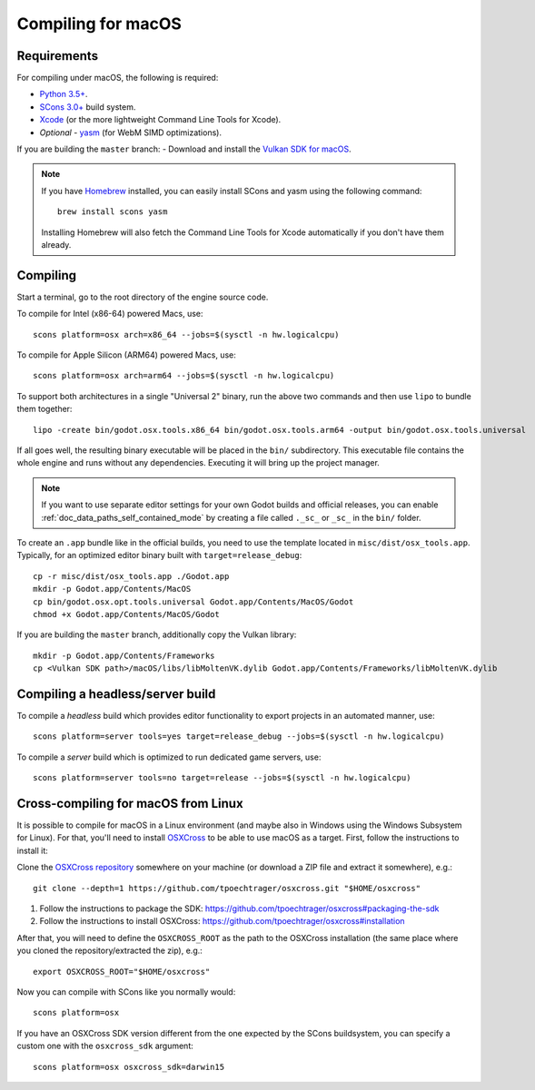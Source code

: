 .. _doc_compiling_for_osx:

Compiling for macOS
===================

.. highlight:: shell

Requirements
------------

For compiling under macOS, the following is required:

- `Python 3.5+ <https://www.python.org>`_.
- `SCons 3.0+ <https://www.scons.org>`_ build system.
- `Xcode <https://apps.apple.com/us/app/xcode/id497799835>`_
  (or the more lightweight Command Line Tools for Xcode).
- *Optional* - `yasm <https://yasm.tortall.net/>`_ (for WebM SIMD optimizations).

If you are building the ``master`` branch:
- Download and install the `Vulkan SDK for macOS <https://vulkan.lunarg.com/sdk/home>`__.

.. note:: If you have `Homebrew <https://brew.sh/>`_ installed, you can easily
          install SCons and yasm using the following command::

              brew install scons yasm

          Installing Homebrew will also fetch the Command Line Tools
          for Xcode automatically if you don't have them already.

.. seealso:: For a general overview of SCons usage for Godot, see
             :ref:`doc_introduction_to_the_buildsystem`.

Compiling
---------

Start a terminal, go to the root directory of the engine source code.

To compile for Intel (x86-64) powered Macs, use::

    scons platform=osx arch=x86_64 --jobs=$(sysctl -n hw.logicalcpu)

To compile for Apple Silicon (ARM64) powered Macs, use::

    scons platform=osx arch=arm64 --jobs=$(sysctl -n hw.logicalcpu)

To support both architectures in a single "Universal 2" binary, run the above two commands and then use ``lipo`` to bundle them together::

    lipo -create bin/godot.osx.tools.x86_64 bin/godot.osx.tools.arm64 -output bin/godot.osx.tools.universal

If all goes well, the resulting binary executable will be placed in the
``bin/`` subdirectory. This executable file contains the whole engine and
runs without any dependencies. Executing it will bring up the project
manager.

.. note:: If you want to use separate editor settings for your own Godot builds
          and official releases, you can enable
          :ref:`doc_data_paths_self_contained_mode` by creating a file called
          ``._sc_`` or ``_sc_`` in the ``bin/`` folder.

To create an ``.app`` bundle like in the official builds, you need to use the
template located in ``misc/dist/osx_tools.app``. Typically, for an optimized
editor binary built with ``target=release_debug``::

    cp -r misc/dist/osx_tools.app ./Godot.app
    mkdir -p Godot.app/Contents/MacOS
    cp bin/godot.osx.opt.tools.universal Godot.app/Contents/MacOS/Godot
    chmod +x Godot.app/Contents/MacOS/Godot

If you are building the ``master`` branch, additionally copy the Vulkan library::

    mkdir -p Godot.app/Contents/Frameworks
    cp <Vulkan SDK path>/macOS/libs/libMoltenVK.dylib Godot.app/Contents/Frameworks/libMoltenVK.dylib

Compiling a headless/server build
---------------------------------

To compile a *headless* build which provides editor functionality to export
projects in an automated manner, use::

    scons platform=server tools=yes target=release_debug --jobs=$(sysctl -n hw.logicalcpu)

To compile a *server* build which is optimized to run dedicated game servers,
use::

    scons platform=server tools=no target=release --jobs=$(sysctl -n hw.logicalcpu)

Cross-compiling for macOS from Linux
------------------------------------

It is possible to compile for macOS in a Linux environment (and maybe also in
Windows using the Windows Subsystem for Linux). For that, you'll need to install
`OSXCross <https://github.com/tpoechtrager/osxcross>`__ to be able to use macOS
as a target. First, follow the instructions to install it:

Clone the `OSXCross repository <https://github.com/tpoechtrager/osxcross>`__
somewhere on your machine (or download a ZIP file and extract it somewhere),
e.g.::

    git clone --depth=1 https://github.com/tpoechtrager/osxcross.git "$HOME/osxcross"

1. Follow the instructions to package the SDK:
   https://github.com/tpoechtrager/osxcross#packaging-the-sdk
2. Follow the instructions to install OSXCross:
   https://github.com/tpoechtrager/osxcross#installation

After that, you will need to define the ``OSXCROSS_ROOT`` as the path to
the OSXCross installation (the same place where you cloned the
repository/extracted the zip), e.g.::

    export OSXCROSS_ROOT="$HOME/osxcross"

Now you can compile with SCons like you normally would::

    scons platform=osx

If you have an OSXCross SDK version different from the one expected by the SCons buildsystem, you can specify a custom one with the ``osxcross_sdk`` argument::

    scons platform=osx osxcross_sdk=darwin15
